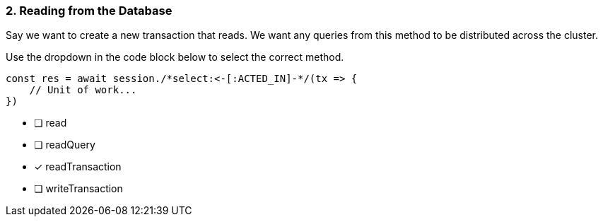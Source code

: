 [.question.select-in-source]
=== 2. Reading from the Database

Say we want to create a new transaction that reads.  We want any queries from this method to be distributed across the cluster.

Use the dropdown in the code block below to select the correct method.

[source,js,rel=nocopy]
----
const res = await session./*select:<-[:ACTED_IN]-*/(tx => {
    // Unit of work...
})
----

- [ ] read
- [ ] readQuery
- [*] readTransaction
- [ ] writeTransaction
